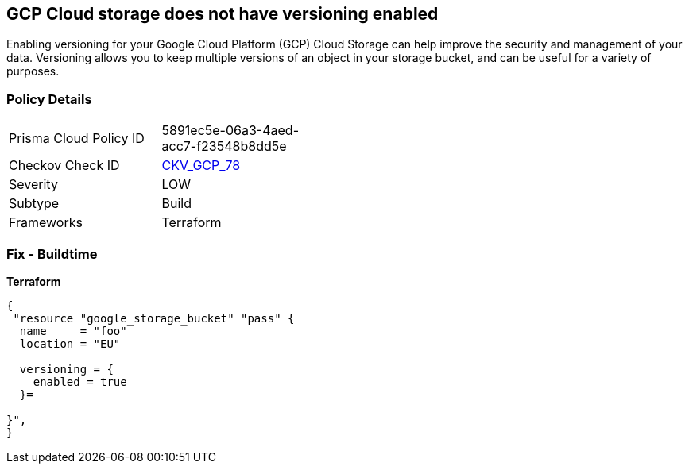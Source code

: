 == GCP Cloud storage does not have versioning enabled
 
Enabling versioning for your Google Cloud Platform (GCP) Cloud Storage can help improve the security and management of your data. 
Versioning allows you to keep multiple versions of an object in your storage bucket, and can be useful for a variety of purposes.

=== Policy Details
[width=45%]
[cols="1,1"]
|=== 
|Prisma Cloud Policy ID 
| 5891ec5e-06a3-4aed-acc7-f23548b8dd5e

|Checkov Check ID 
| https://github.com/bridgecrewio/checkov/tree/master/checkov/terraform/checks/resource/gcp/CloudStorageVersioningEnabled.py[CKV_GCP_78]

|Severity
|LOW

|Subtype
|Build

|Frameworks
|Terraform

|=== 


=== Fix - Buildtime


*Terraform* 




[source,go]
----
{
 "resource "google_storage_bucket" "pass" {
  name     = "foo"
  location = "EU"

  versioning = {
    enabled = true
  }=

}",
}
----
----
